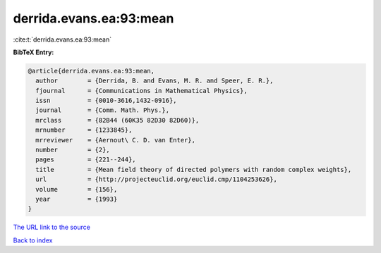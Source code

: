 derrida.evans.ea:93:mean
========================

:cite:t:`derrida.evans.ea:93:mean`

**BibTeX Entry:**

.. code-block:: bibtex

   @article{derrida.evans.ea:93:mean,
     author        = {Derrida, B. and Evans, M. R. and Speer, E. R.},
     fjournal      = {Communications in Mathematical Physics},
     issn          = {0010-3616,1432-0916},
     journal       = {Comm. Math. Phys.},
     mrclass       = {82B44 (60K35 82D30 82D60)},
     mrnumber      = {1233845},
     mrreviewer    = {Aernout\ C. D. van Enter},
     number        = {2},
     pages         = {221--244},
     title         = {Mean field theory of directed polymers with random complex weights},
     url           = {http://projecteuclid.org/euclid.cmp/1104253626},
     volume        = {156},
     year          = {1993}
   }

`The URL link to the source <http://projecteuclid.org/euclid.cmp/1104253626>`__


`Back to index <../By-Cite-Keys.html>`__
